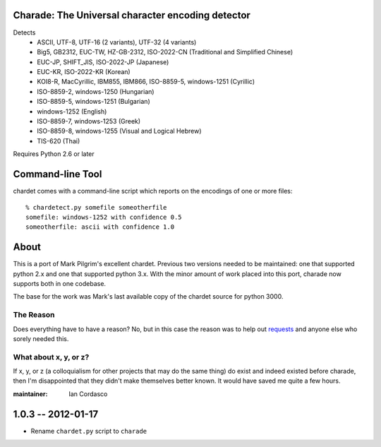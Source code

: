 Charade: The Universal character encoding detector
--------------------------------------------------

Detects
 - ASCII, UTF-8, UTF-16 (2 variants), UTF-32 (4 variants)
 - Big5, GB2312, EUC-TW, HZ-GB-2312, ISO-2022-CN (Traditional and Simplified Chinese)
 - EUC-JP, SHIFT_JIS, ISO-2022-JP (Japanese)
 - EUC-KR, ISO-2022-KR (Korean)
 - KOI8-R, MacCyrillic, IBM855, IBM866, ISO-8859-5, windows-1251 (Cyrillic)
 - ISO-8859-2, windows-1250 (Hungarian)
 - ISO-8859-5, windows-1251 (Bulgarian)
 - windows-1252 (English)
 - ISO-8859-7, windows-1253 (Greek)
 - ISO-8859-8, windows-1255 (Visual and Logical Hebrew)
 - TIS-620 (Thai)

Requires Python 2.6 or later

Command-line Tool
-----------------

chardet comes with a command-line script which reports on the encodings of one
or more files::

    % chardetect.py somefile someotherfile
    somefile: windows-1252 with confidence 0.5
    someotherfile: ascii with confidence 1.0

About
-----

This is a port of Mark Pilgrim's excellent chardet. Previous two versions 
needed to be maintained: one that supported python 2.x and one that supported 
python 3.x. With the minor amount of work placed into this port, charade now 
supports both in one codebase.

The base for the work was Mark's last available copy of the chardet source for 
python 3000.

The Reason
~~~~~~~~~~

Does everything have to have a reason? No, but in this case the reason was to 
help out `requests <http://python-requests.org>`_ and anyone else who sorely 
needed this.

What about x, y, or z?
~~~~~~~~~~~~~~~~~~~~~~

If x, y, or z (a colloquialism for other projects that may do the same thing) 
do exist and indeed existed before charade, then I'm disappointed that they 
didn't make themselves better known. It would have saved me quite a few hours.


:maintainer: Ian Cordasco


1.0.3 -- 2012-01-17
-------------------

- Rename ``chardet.py`` script to ``charade``


